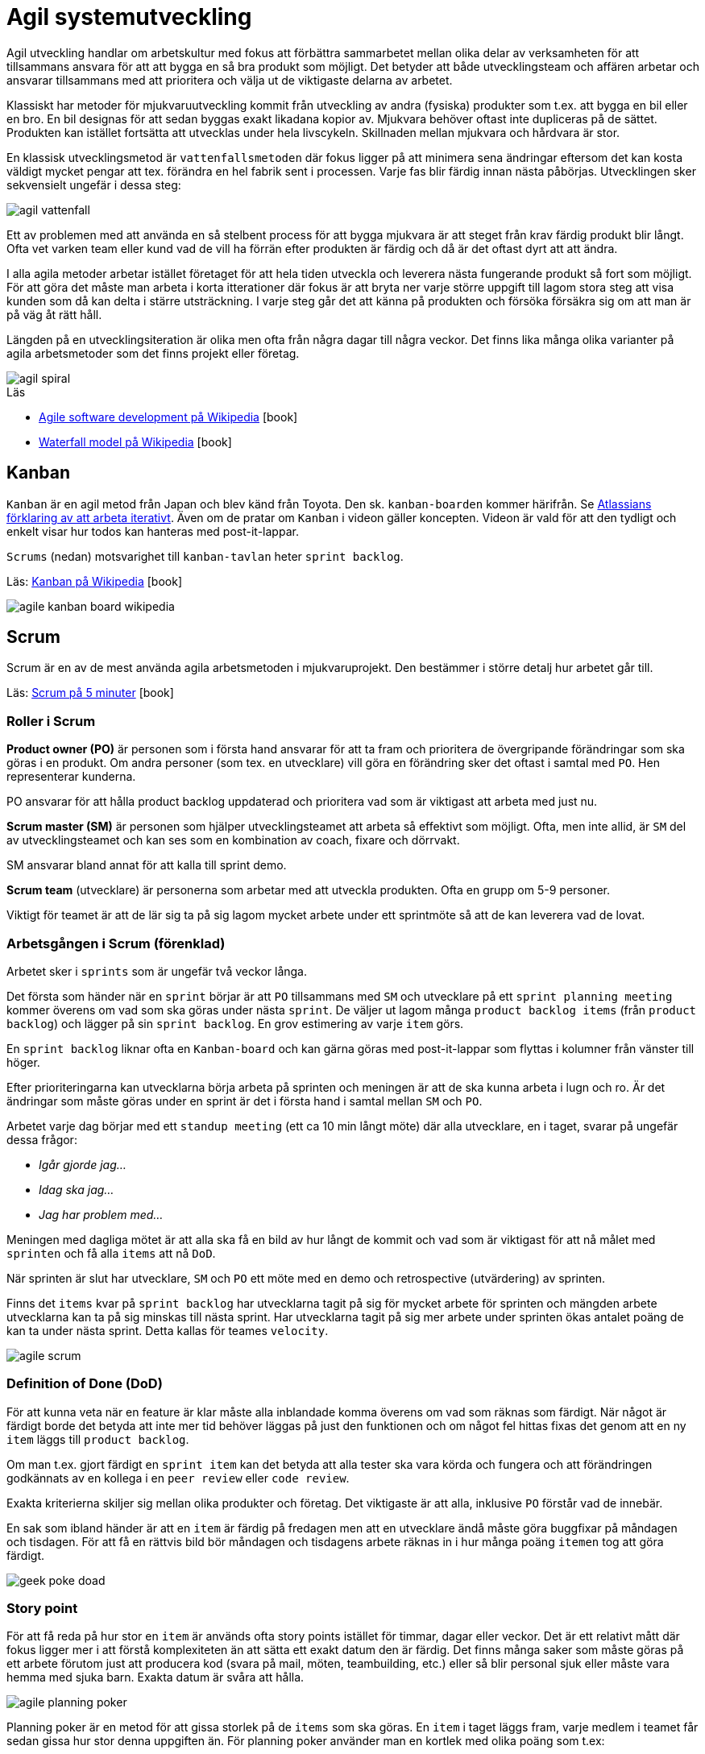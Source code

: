 = Agil systemutveckling

Agil utveckling handlar om arbetskultur med fokus att förbättra sammarbetet mellan olika delar av verksamheten för att tillsammans ansvara för att att bygga en så bra produkt som möjligt. Det betyder att både utvecklingsteam och affären arbetar och ansvarar tillsammans med att prioritera och välja ut de viktigaste delarna av arbetet.

Klassiskt har metoder för mjukvaruutveckling kommit från utveckling av andra (fysiska) produkter som t.ex. att bygga en bil eller en bro. En bil designas för att sedan byggas exakt likadana kopior av. Mjukvara behöver oftast inte dupliceras på de sättet. Produkten kan istället fortsätta att utvecklas under hela livscykeln. Skillnaden mellan mjukvara och hårdvara är stor.

En klassisk utvecklingsmetod är `vattenfallsmetoden` där fokus ligger på att minimera sena ändringar eftersom det kan kosta väldigt mycket pengar att tex. förändra en hel fabrik sent i processen. Varje fas blir färdig innan nästa påbörjas. Utvecklingen sker sekvensielt ungefär i dessa steg:

image::agil-vattenfall.png[]

Ett av problemen med att använda en så stelbent process för att bygga mjukvara är att steget från krav färdig produkt blir långt. Ofta vet varken team eller kund vad de vill ha förrän efter produkten är färdig och då är det oftast dyrt att att ändra.

I alla agila metoder arbetar istället företaget för att hela tiden utveckla och leverera nästa fungerande produkt så fort som möjligt. För att göra det måste man arbeta i korta itterationer där fokus är att bryta ner varje större uppgift till lagom stora steg att visa kunden som då kan delta i stärre utsträckning. I varje steg går det att känna på produkten och försöka försäkra sig om att man är på väg åt rätt håll.

Längden på en utvecklingsiteration är olika men ofta från några dagar till några veckor. Det finns lika många olika varianter på agila arbetsmetoder som det finns projekt eller företag.

image::agil-spiral.png[]

.Läs

* https://en.wikipedia.org/wiki/Agile_software_development[Agile software development på Wikipedia] icon:book[]
* https://en.wikipedia.org/wiki/Waterfall_model[Waterfall model på Wikipedia] icon:book[]

== Kanban

`Kanban` är en agil metod från Japan och blev känd från Toyota. Den sk. `kanban-boarden` kommer härifrån. Se https://www.youtube.com/watch?v=iVaFVa7HYj4[Atlassians förklaring av att arbeta iterativt]. Även om de pratar om `Kanban` i videon gäller koncepten. Videon är vald för att den tydligt och enkelt visar hur todos kan hanteras med post-it-lappar. 

`Scrums` (nedan) motsvarighet till `kanban-tavlan` heter `sprint backlog`.

Läs: https://en.wikipedia.org/wiki/Kanban_(development)[Kanban på Wikipedia] icon:book[]

image::agile-kanban-board-wikipedia.jpg[]

== Scrum

Scrum är en av de mest använda agila arbetsmetoden i mjukvaruprojekt. Den bestämmer i större detalj hur arbetet går till.

Läs: https://hyper.peterhagander.se/content/Scrum_broschyr.pdf[Scrum på 5 minuter] icon:book[]


=== Roller i Scrum
*Product owner (PO)* är personen som i första hand ansvarar för att ta fram och prioritera de övergripande förändringar som ska göras i en produkt. Om andra personer (som tex. en utvecklare) vill göra en förändring sker det oftast i samtal med `PO`. Hen representerar kunderna. 

PO ansvarar för att hålla product backlog uppdaterad och prioritera vad som är viktigast att arbeta med just nu.

*Scrum master (SM)* är personen som hjälper utvecklingsteamet att arbeta så effektivt som möjligt. Ofta, men inte allid, är `SM` del av utvecklingsteamet och kan ses som en kombination av coach, fixare och dörrvakt.

SM ansvarar bland annat för att kalla till sprint demo.

*Scrum team* (utvecklare) är personerna som arbetar med att utveckla produkten. Ofta en grupp om 5-9 personer.

Viktigt för teamet är att de lär sig ta på sig lagom mycket arbete under ett sprintmöte så att de kan leverera vad de lovat.

=== Arbetsgången i Scrum (förenklad)
Arbetet sker i `sprints` som är ungefär två veckor långa.

Det första som händer när en `sprint` börjar är att `PO` tillsammans med `SM` och utvecklare på ett `sprint planning meeting` kommer överens om vad som ska göras under nästa `sprint`. De väljer ut lagom många `product backlog items` (från `product backlog`) och lägger på sin `sprint backlog`. En grov estimering av varje `item` görs. 

En `sprint backlog` liknar ofta en `Kanban-board` och kan gärna göras med post-it-lappar som flyttas i kolumner från vänster till höger.

Efter prioriteringarna kan utvecklarna börja arbeta på sprinten och meningen är att de ska kunna arbeta i lugn och ro. Är det ändringar som måste göras under en sprint är det i första hand i samtal mellan `SM` och `PO`.

Arbetet varje dag börjar med ett `standup meeting` (ett ca 10 min långt möte) där alla utvecklare, en i taget, svarar på ungefär dessa frågor:

* _Igår gjorde jag…_
* _Idag ska jag…_
* _Jag har problem med…_

Meningen med dagliga mötet är att alla ska få en bild av hur långt de kommit och vad som är viktigast för att nå målet med `sprinten` och få alla `items` att nå `DoD`.

När sprinten är slut har utvecklare, `SM` och `PO` ett möte med en demo och retrospective (utvärdering) av sprinten. 

Finns det `items` kvar på `sprint backlog` har utvecklarna tagit på sig för mycket arbete för sprinten och mängden arbete utvecklarna kan ta på sig minskas till nästa sprint. Har utvecklarna tagit på sig mer arbete under sprinten ökas antalet poäng de kan ta under nästa sprint. Detta kallas för teames `velocity`.

image::agile-scrum.png[]

=== Definition of Done (DoD)
För att kunna veta när en feature är klar måste alla inblandade komma överens om vad som räknas som färdigt. När något är färdigt borde det betyda att inte mer tid behöver läggas på just den funktionen och om något fel hittas fixas det genom att en ny `item` läggs till `product backlog`.

Om man t.ex. gjort färdigt en `sprint item` kan det betyda att alla tester ska vara körda och fungera och att förändringen godkännats av en kollega i en `peer review` eller `code review`.

Exakta kriterierna skiljer sig mellan olika produkter och företag. Det viktigaste är att alla, inklusive `PO` förstår vad de innebär.

En sak som ibland händer är att en `item` är färdig på fredagen men att en utvecklare ändå måste göra buggfixar på måndagen och tisdagen. För att få en rättvis bild bör måndagen och tisdagens arbete räknas in i hur många poäng `itemen` tog att göra färdigt.

image::geek-poke-doad.jpg[]

=== Story point
För att få reda på hur stor en `item` är används ofta story points istället för timmar, dagar eller veckor. Det är ett relativt mått där fokus ligger mer i att förstå komplexiteten än att sätta ett exakt datum den är färdig. Det finns många saker som måste göras på ett arbete förutom just att producera kod (svara på mail, möten, teambuilding, etc.) eller så blir personal sjuk eller måste vara hemma med sjuka barn. Exakta datum är svåra att hålla.

image::agile-planning-poker.jpg[]

Planning poker är en metod för att gissa storlek på de `items` som ska göras. En `item` i taget läggs fram, varje medlem i teamet får sedan gissa hur stor denna uppgiften än. För planning poker använder man en kortlek med olika poäng som t.ex:

[cols=">1,3"]
|===
| Kort | Beskrivning

| `0` 
| Redan färdig eller på något sätt ogiltig

| `1/2`, `1`, `2`, `3`, `5`, `8`, `13`
| Poäng

| `20`, `40`, `100`, `?`
| En `item` för stor för att tidsuppskattas. Även `?` betyder att mer arbete behövs innan det går att tidsuppskatta. Kanske blir första `itemen` att ta reda på vad den innebär?

| ☕️ 
| Trött! Ge mig kaffe! 

|===

Det finns även andra skalor som t.ex. t-shirt-storlek (`XS` - `XL`).

Förutom ett sätt att estimera är dessutom planning poker ett team-building-event som förtydligar processen och svårigheten i att sätta rätt poäng på en `item`.

=== Velocity
I nästan alla projekt behövs någon form av tidsupskattning eller i Scrum-språk - mängden `items` teamet klarar att göra *färdigt* under en `sprint`. Endast helt färdiga `items` räknas. `Velocityn` uppdateras efter varje sprint.

Inför varje `sprint` samlas `PO` och scrum teamet i ett `sprint planning meeting` där de väljer ut rätt mängd `items` från `product backlog`. `PO` ansvarar för att prioritera och teamet för att ta på sig lagom mycket arbete.

Efter varje sprint räknar man ihop hur många `items` som uppfyller `DoD` under `sprinten`. Summan av poängen är teamets `velocity` för nästa `sprint`. Itterativt justerar man teamets `velocity` efter varje sprint. Vill man kan man sedan göra medelvärde på `velocity` över tid i ett `velocity chart`.

Sätter teamet poäng på alla `items` i hela `product backlog` kan `PO` räkna ut hur många `sprintar` som är kvar i en `burn down chart`. Behövs det kan även en projektledare utifrån de göra en grov beräkning på när arbetet kan vara färdigt. Varje gång en `item` ändras, läggs till eller tas bort från `product backlog` justeras tiden kvar.

Idén är att man istället för att gissa frammåt använder sig av riktig erfarenhet från tidigare sprintar för att göra en så bra uppskattning man kan.

=== Code review / kodgranskning
Kodgranskning är ett verktyg för att hitta fel och inte något obligatoriskt moment i `Scrum`.

De finns många olika sätt att granska kod men förslagsvis måste alla kodändringar granskas av någon som inte jobbat med koden när varje `sprint item` flyttas från `doing` till `done`. Lägg gärna till en `review` eller `testing` kolumn på `kanban-tavlan` dit `items` som väntar på testning läggs innan de når `done`.

Kodgranskning ska vara något enkelt och kan fungera så här:

* Den som skrivit koden visar ändringarna inkl. `commit messages` i Git osv. för en kollega. Uppgiften för kollegan är att ställa frågor så fort något är oklart eller verkar märkligt.
* I bästa fall hittar ni fel i koden som antingen lagas direkt, eller om det är ett större fel flyttas `itemen` tillbaka från `testing` till `doing`.
* Uppgiften är att hitta fel. Ju tidigare ett fel hittas desto enklare och billigare är det att laga.

Det är dessutom en ide för `DoD` och fler får chansen att se mer kod.

== Uppgifter 1 - Agila metoder
Förklara följande med dina egna ord. Undvik att sväva ut. Försök hålla det kort och koncist.

* Vad är en Sprint?
* Förklara de olika rollerna i Scrum: `Product owner`, `Scrum master` och `Scrum team`
* Vad är en `product backlog item` och till vad / varför används de?
* Vad är en `product backlog` och vad är en `sprint backlog`?
* Vad menas med `minimum viable product` (`MVP`)? Ibland används även `minimum viable feature`.
* Vad menas med `definition of done` (`DoD`)?
* Förklara med egna ord vad som menas med att arbeta agilt. Diskutera om det är en kultur, ett sätt att arbeta eller om man måste vara agil?
* Diskutera för och nackledar med `Scrum` jämfört med `Kanban`. För ert team men också från eventuella tidigare erfarenheter av arbete eller hur ni tänker er att arbetet på ett företag med minst ett scrum team kan gå till.
* Hur skulle ni vilja lägga upp arbetet för ert nästa projekt.
* Har ni några tankar om vattenfallsmetoden?

== Uppgift 2 - agila metoder
Återgå och utveckla era svar från uppgifter #1 när ni gör uppgifter #2. Fokus är diskution och reflektion.

* Se en kort repetition: https://www.youtube.com/watch?v=1iccpf2eN1Q
* Varför behövs både en `product backlog` och `sprint backlog`?
* Ibland kan man höra någon säga: _"produktägaren lägger sig inte i under sprinten"_. De är inte nödvändigtvis 100% sant men ambitionen är sann. Varför tror ni upplägget är så?
* När kan en `feature` räknas som färdig (`DoD`)? Fundera ut några konkreta exempel.
* Skulle ni helst vilja arbeta mer som `Scrum` el. `Kanban` i nästa projekt? Motivera.
* Om vi är överens om att vara agil handlar om att ha en flexibel arbetsprocess. + 
Vad betyder det i verkligheten? +
Hur påverkar det era projekt? +
Hur påverkar de ert tillvägagångssätt? +
* Se: https://www.youtube.com/watch?v=J9UjD_cKpnc +
_“Changed mindset. From: *A* leads to be *B* leads to *C* leads to *done*. To *A* -> *B* -> *C* -> *learn* -> *repeat*"_ +
Vad säger han egentligen i videon? Diskutera.
* Hur skulle ert arbete se ut om vi skulle tvinga er att arbeta strikt enligt `vattenfallsmodellen` i nästa projekt? +
Hur skulle arbetsdagarna, från start till slut, se ut? +
Vad tror ni skulle vara lättare / svårare? +
Förklara, diskutera, reflektera och motivera.
* Hur kan ni använda `code review` i era projekt?
* Andra funderingar om `agile`? Vilka nya kunskaper har ni fått nu?

== Uppgift 3 - agila metoder

.Läs
 * https://amazing-outcomes.de/en/blog/a-short-story-about-a-scrum-team[A Short Story About a Scrum Team - Amazing outcomes] icon:book[]
 * https://www.scrum.org/resources/scrum-glossary[Scrum glossary - scrum.org] icon:book[]
 * https://www.agilealliance.org/agile101/agile-glossary/[Agile glossary - Agile alliance] icon:book[]

Plocka upp de fem ord eller koncept du viste minst om, läs på och samanfatta. 